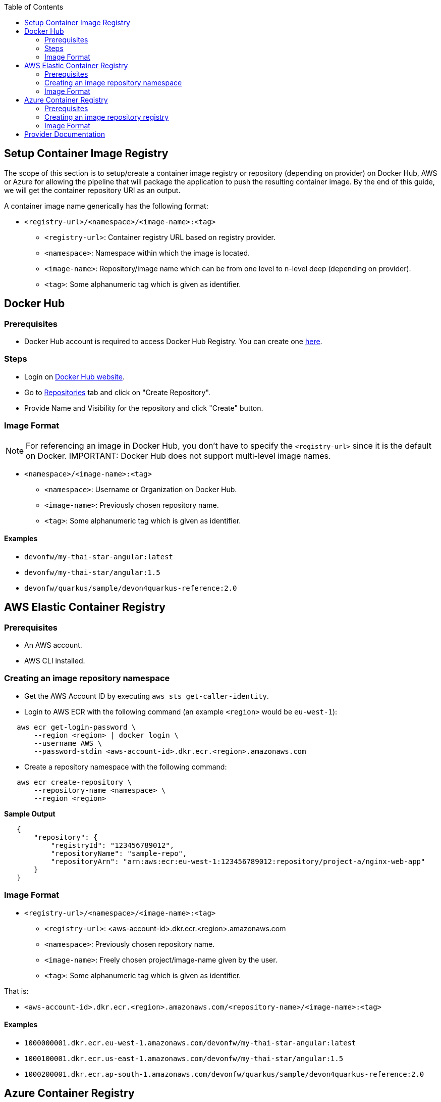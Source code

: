 :toc: macro
toc::[]
:idprefix:
:idseparator: -

== Setup Container Image Registry
The scope of this section is to setup/create a container image registry or repository (depending on provider) on Docker Hub, AWS or Azure for allowing the pipeline that will package the application to push the resulting container image. By the end of this guide, we will get the container repository URI as an output.

A container image name generically has the following format:

* `<registry-url>/<namespace>/<image-name>:<tag>`

** `<registry-url>`: Container registry URL based on registry provider.
** `<namespace>`: Namespace within which the image is located.
** `<image-name>`: Repository/image name which can be from one level to n-level deep (depending on provider).
** `<tag>`: Some alphanumeric tag which is given as identifier.

== Docker Hub
=== Prerequisites
* Docker Hub account is required to access Docker Hub Registry. You can create one https://hub.docker.com/[here]. 

=== Steps
* Login on https://hub.docker.com/login[Docker Hub website].
* Go to https://hub.docker.com/repositories[Repositories] tab and click on "Create Repository".
* Provide Name and Visibility for the repository and click "Create" button.

=== Image Format
NOTE: For referencing an image in Docker Hub, you don't have to specify the `<registry-url>` since it is the default on Docker.
IMPORTANT: Docker Hub does not support multi-level image names.

* `<namespace>/<image-name>:<tag>`

** `<namespace>`: Username or Organization on Docker Hub.
** `<image-name>`: Previously chosen repository name.
** `<tag>`: Some alphanumeric tag which is given as identifier.

==== Examples
*** `devonfw/my-thai-star-angular:latest`
*** `devonfw/my-thai-star/angular:1.5`
*** `devonfw/quarkus/sample/devon4quarkus-reference:2.0`

== AWS Elastic Container Registry

=== Prerequisites
* An AWS account.
* AWS CLI installed.

=== Creating an image repository namespace
* Get the AWS Account ID by executing `aws sts get-caller-identity`.
* Login to AWS ECR with the following command (an example `<region>` would be `eu-west-1`):

[source,shell]
----
   aws ecr get-login-password \
       --region <region> | docker login \
       --username AWS \
       --password-stdin <aws-account-id>.dkr.ecr.<region>.amazonaws.com
----

* Create a repository namespace with the following command:

[source,shell]
----
   aws ecr create-repository \ 
       --repository-name <namespace> \ 
       --region <region>
----

*Sample Output*
[source,json]
----
   {
       "repository": { 
           "registryId": "123456789012",
           "repositoryName": "sample-repo",
           "repositoryArn": "arn:aws:ecr:eu-west-1:123456789012:repository/project-a/nginx-web-app"
       }
   }
----

=== Image Format
* `<registry-url>/<namespace>/<image-name>:<tag>`
** `<registry-url>`: <aws-account-id>.dkr.ecr.<region>.amazonaws.com
** `<namespace>`: Previously chosen repository name.
** `<image-name>`: Freely chosen project/image-name given by the user.
** `<tag>`: Some alphanumeric tag which is given as identifier.

That is:

* `<aws-account-id>.dkr.ecr.<region>.amazonaws.com/<repository-name>/<image-name>:<tag>`

==== Examples
*** `1000000001.dkr.ecr.eu-west-1.amazonaws.com/devonfw/my-thai-star-angular:latest`
*** `1000100001.dkr.ecr.us-east-1.amazonaws.com/devonfw/my-thai-star/angular:1.5`
*** `1000200001.dkr.ecr.ap-south-1.amazonaws.com/devonfw/quarkus/sample/devon4quarkus-reference:2.0`

== Azure Container Registry

=== Prerequisites
* An Azure account with active subscription.
* An Azure resource group.
* Azure CLI installed.

=== Creating an image repository registry
* Login to Azure using `az login`.
* Set the Azure Subscription using `az account set --subscription <mySubscription>`.
* Create a registry with the following command:

[source,shell]
----
   az acr create --resource-group <resourcegroup-name> --name <registry-name> --sku Basic
----

*Sample Output*
[source,json]
----
{
  "adminUserEnabled": false,
  "creationDate": "2019-01-08T22:32:13.175925+00:00",
  "id": "/subscriptions/00000000-0000-0000-0000-000000000000/resourceGroups/myResourceGroup/providers/Microsoft.ContainerRegistry/registries/myContainerRegistry007",
  "location": "eastus",
  "loginServer": "mycontainerregistry007.azurecr.io",
  "name": "myContainerRegistry007",
  "provisioningState": "Succeeded",
  "resourceGroup": "myResourceGroup",
  "sku": {
    "name": "Basic",
    "tier": "Basic"
  },
  "status": null,
  "storageAccount": null,
  "tags": {},
  "type": "Microsoft.ContainerRegistry/registries"
}
----

=== Image Format
* `<registry-url>/<namespace>/<image-name>:<tag>`
** `<registry-url>`: <registry-name>.azurecr.io
** `<namespace>/<image-name>`: Freely chosen project/image-name given by the user.
** `<tag>`: Some alphanumeric tag which is given as identifier.

That is:

* `<registry-name>.azurecr.io/<namespace>/<image-name>:<tag>`

==== Examples
*** `devonacr.azurecr.io/devonfw/my-thai-star-angular:latest`
*** `devonacr.azurecr.io/devonfw/my-thai-star/angular:1.5`
*** `devonacr.azurecr.io/devonfw/quarkus/sample/devon4quarkus-reference:2.0`

== Provider Documentation
* link:https://docs.docker.com/docker-hub/[Docker Hub]
* link:https://docs.aws.amazon.com/ecr/[AWS ECR]
* link:https://docs.microsoft.com/en-us/azure/container-registry/[Azure ACR]
